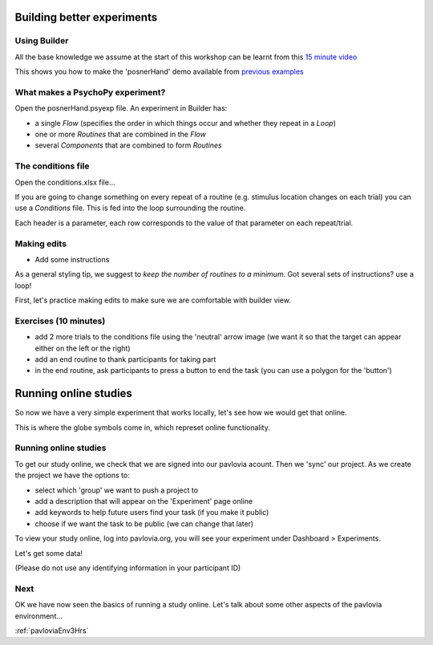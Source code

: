 
.. ifslides::

    .. image:: /_static/OST600.png
        :align: left
        :scale: 25 %


.. _session1:

Building better experiments
==============================

Using Builder
-----------------

All the base knowledge we assume at the start of this workshop can be learnt from this `15 minute video <https://www.youtube.com/watch?v=fIw1e1GqroQ>`_

This shows you how to make the 'posnerHand' demo available from `previous examples <https://workshops.psychopy.org/psychopy_examples.zip>`_

What makes a PsychoPy experiment?
-----------------

Open the posnerHand.psyexp file. An experiment in Builder has:

- a single *Flow* (specifies the order in which things occur and whether they repeat in a *Loop*)
- one or more *Routines* that are combined in the *Flow*
- several *Components* that are combined to form *Routines*


The conditions file
-----------------

Open the conditions.xlsx file...

If you are going to change something on every repeat of a routine (e.g. stimulus location changes on each trial) you can use a *Conditions* file. This is fed into the loop surrounding the routine.

Each header is a parameter, each row corresponds to the value of that parameter on each repeat/trial.

Making edits
-----------------

- Add some instructions

As a general styling tip, we suggest to *keep the number of routines to a minimum*. Got several sets of instructions? use a loop!


First, let's practice making edits to make sure we are comfortable with builder view. 

Exercises (10 minutes)
-----------------

- add 2 more trials to the conditions file using the 'neutral' arrow image (we want it so that the target can appear either on the left or the right)
- add an end routine to thank participants for taking part 
- in the end routine, ask participants to press a button to end the task (you can use a polygon for the 'button')

.. _onlineStudies:

Running online studies
=================================

So now we have a very simple experiment that works locally, let's see how we would get that online. 

This is where the globe symbols come in, which represet online functionality. 

Running online studies
-----------------

To get our study online, we check that we are signed into our pavlovia acount. Then we 'sync' our project. As we create the project we have the options to:

- select which 'group' we want to push a project to
- add a description that will appear on the 'Experiment' page online
- add keywords to help future users find your task (if you make it public)
- choose if we want the task to be public (we can change that later)

.. nextSlide::

To view your study online, log into pavlovia.org, you will see your experiment under Dashboard > Experiments.


Let's get some data! 

(Please do not use any identifying information in your participant ID)

Next
----------

OK we have now seen the basics of running a study online. Let's talk about some other aspects of the pavlovia environment...

:ref:`pavloviaEnv3Hrs`
